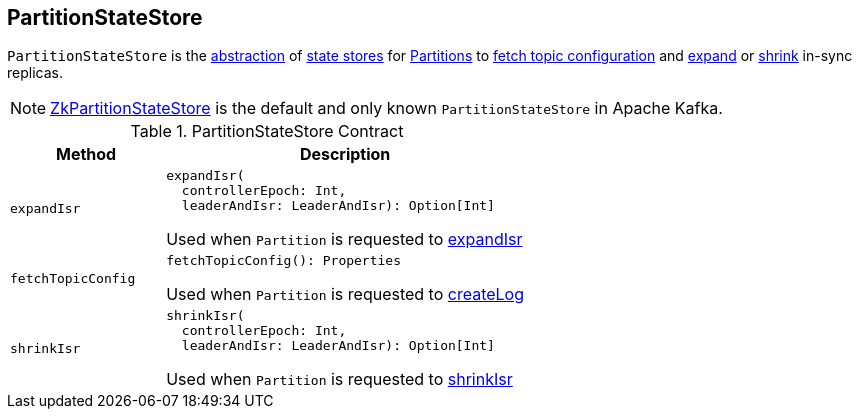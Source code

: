 == [[PartitionStateStore]] PartitionStateStore

`PartitionStateStore` is the <<contract, abstraction>> of <<implementations, state stores>> for link:kafka-cluster-Partition.adoc[Partitions] to <<fetchTopicConfig, fetch topic configuration>> and <<expandIsr, expand>> or <<shrinkIsr, shrink>> in-sync replicas.

[[implementations]]
NOTE: link:kafka-cluster-ZkPartitionStateStore.adoc[ZkPartitionStateStore] is the default and only known `PartitionStateStore` in Apache Kafka.

[[contract]]
.PartitionStateStore Contract
[cols="30m,70",options="header",width="100%"]
|===
| Method
| Description

| expandIsr
a| [[expandIsr]]

[source, scala]
----
expandIsr(
  controllerEpoch: Int,
  leaderAndIsr: LeaderAndIsr): Option[Int]
----

Used when `Partition` is requested to link:kafka-cluster-Partition.adoc#expandIsr[expandIsr]

| fetchTopicConfig
a| [[fetchTopicConfig]]

[source, scala]
----
fetchTopicConfig(): Properties
----

Used when `Partition` is requested to link:kafka-cluster-Partition.adoc#createLog[createLog]

| shrinkIsr
a| [[shrinkIsr]]

[source, scala]
----
shrinkIsr(
  controllerEpoch: Int,
  leaderAndIsr: LeaderAndIsr): Option[Int]
----

Used when `Partition` is requested to link:kafka-cluster-Partition.adoc#shrinkIsr[shrinkIsr]

|===
